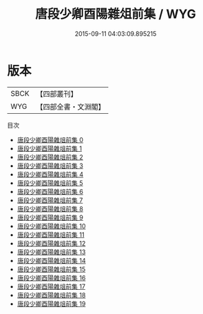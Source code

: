 #+TITLE: 唐段少卿酉陽雜俎前集 / WYG

#+DATE: 2015-09-11 04:03:09.895215
* 版本
 |      SBCK|【四部叢刊】  |
 |       WYG|【四部全書・文淵閣】|
目次
 - [[file:KR3l0125_000.txt][唐段少卿酉陽雜俎前集 0]]
 - [[file:KR3l0125_001.txt][唐段少卿酉陽雜俎前集 1]]
 - [[file:KR3l0125_002.txt][唐段少卿酉陽雜俎前集 2]]
 - [[file:KR3l0125_003.txt][唐段少卿酉陽雜俎前集 3]]
 - [[file:KR3l0125_004.txt][唐段少卿酉陽雜俎前集 4]]
 - [[file:KR3l0125_005.txt][唐段少卿酉陽雜俎前集 5]]
 - [[file:KR3l0125_006.txt][唐段少卿酉陽雜俎前集 6]]
 - [[file:KR3l0125_007.txt][唐段少卿酉陽雜俎前集 7]]
 - [[file:KR3l0125_008.txt][唐段少卿酉陽雜俎前集 8]]
 - [[file:KR3l0125_009.txt][唐段少卿酉陽雜俎前集 9]]
 - [[file:KR3l0125_010.txt][唐段少卿酉陽雜俎前集 10]]
 - [[file:KR3l0125_011.txt][唐段少卿酉陽雜俎前集 11]]
 - [[file:KR3l0125_012.txt][唐段少卿酉陽雜俎前集 12]]
 - [[file:KR3l0125_013.txt][唐段少卿酉陽雜俎前集 13]]
 - [[file:KR3l0125_014.txt][唐段少卿酉陽雜俎前集 14]]
 - [[file:KR3l0125_015.txt][唐段少卿酉陽雜俎前集 15]]
 - [[file:KR3l0125_016.txt][唐段少卿酉陽雜俎前集 16]]
 - [[file:KR3l0125_017.txt][唐段少卿酉陽雜俎前集 17]]
 - [[file:KR3l0125_018.txt][唐段少卿酉陽雜俎前集 18]]
 - [[file:KR3l0125_019.txt][唐段少卿酉陽雜俎前集 19]]
